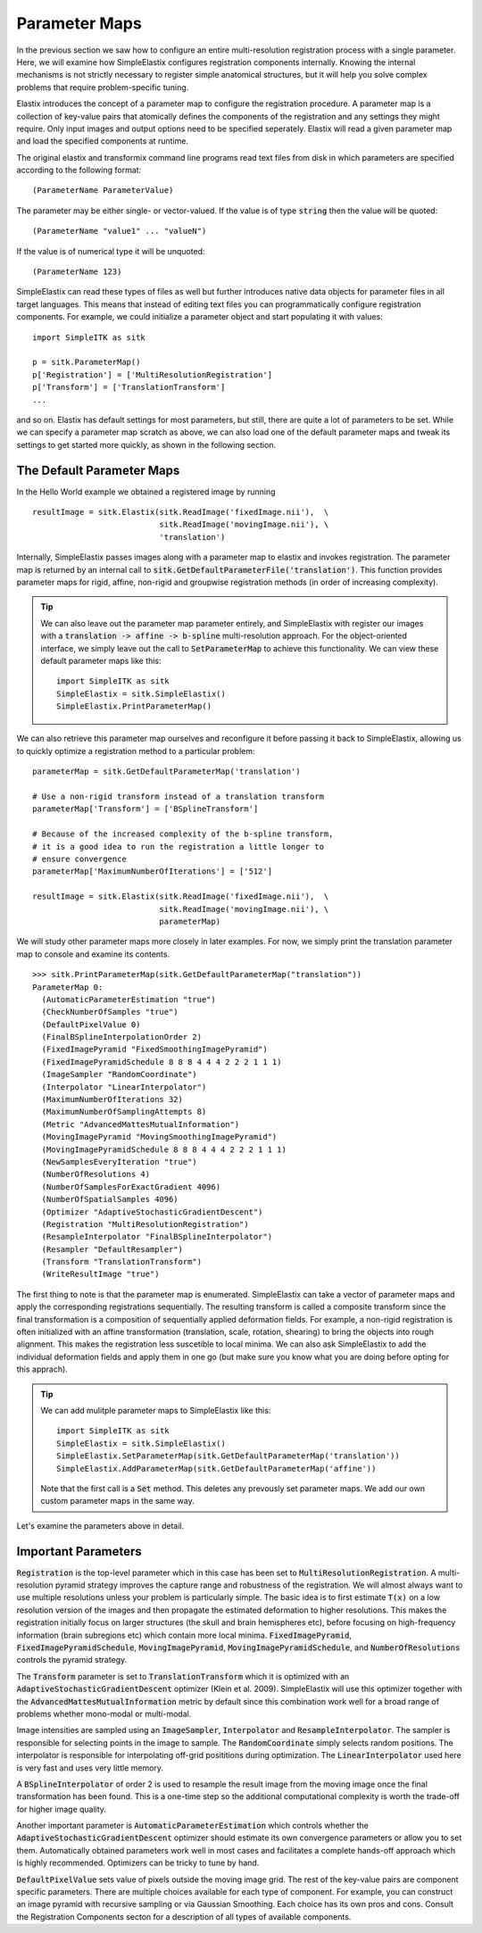 Parameter Maps
==============

In the previous section we saw how to configure an entire multi-resolution registration process with a single parameter. Here, we will examine how SimpleElastix configures registration components internally. Knowing the internal mechanisms is not strictly necessary to register simple anatomical structures, but it will help you solve complex problems that require problem-specific tuning. 

Elastix introduces the concept of a parameter map to configure the registration procedure. A parameter map is a collection of key-value pairs that atomically defines the components of the registration and any settings they might require. Only input images and output options need to be specified seperately. Elastix will read a given parameter map and load the specified components at runtime. 

The original elastix and transformix command line programs read text files from disk in which parameters are specified according to the following format:

::

(ParameterName ParameterValue)

The parameter may be either single- or vector-valued. If the value is of type :code:`string` then the value will be quoted:

::

      (ParameterName "value1" ... "valueN")

If the value is of numerical type it will be unquoted:

::

      (ParameterName 123)

SimpleElastix can read these types of files as well but further introduces native data objects for parameter files in all target languages. This means that instead of editing text files you can programmatically configure registration components. For example, we could initialize a parameter object and start populating it with values:

::

      import SimpleITK as sitk

      p = sitk.ParameterMap()
      p['Registration'] = ['MultiResolutionRegistration']
      p['Transform'] = ['TranslationTransform']
      ...

and so on. Elastix has default settings for most parameters, but still, there are quite a lot of parameters to be set. While we can specify a parameter map scratch as above, we can also load one of the default parameter maps and tweak its settings to get started more quickly, as shown in the following section.

The Default Parameter Maps
--------------------------
In the Hello World example we obtained a registered image by running 

::

  resultImage = sitk.Elastix(sitk.ReadImage('fixedImage.nii'),  \
                             sitk.ReadImage('movingImage.nii'), \
                             'translation')

Internally, SimpleElastix passes images along with a parameter map to elastix and invokes registration. The parameter map is returned by an internal call to :code:`sitk.GetDefaultParameterFile('translation')`. This function provides parameter maps for rigid, affine, non-rigid and groupwise registration methods (in order of increasing complexity). 

.. tip::
  
  We can also leave out the parameter map parameter entirely, and SimpleElastix with register our images with a :code:`translation -> affine -> b-spline` multi-resolution approach. For the object-oriented interface, we simply leave out the call to :code:`SetParameterMap` to achieve this functionality. We can view these default parameter maps like this:

  ::

    import SimpleITK as sitk
    SimpleElastix = sitk.SimpleElastix()
    SimpleElastix.PrintParameterMap()

We can also retrieve this parameter map ourselves and reconfigure it before passing it back to SimpleElastix, allowing us to quickly optimize a registration method to a particular problem:

::

  parameterMap = sitk.GetDefaultParameterMap('translation')

  # Use a non-rigid transform instead of a translation transform
  parameterMap['Transform'] = ['BSplineTransform']

  # Because of the increased complexity of the b-spline transform,
  # it is a good idea to run the registration a little longer to 
  # ensure convergence  
  parameterMap['MaximumNumberOfIterations'] = ['512']

  resultImage = sitk.Elastix(sitk.ReadImage('fixedImage.nii'),  \
                             sitk.ReadImage('movingImage.nii'), \
                             parameterMap)

We will study other parameter maps more closely in later examples. For now, we simply print the translation parameter map to console and examine its contents.

::

    >>> sitk.PrintParameterMap(sitk.GetDefaultParameterMap("translation"))
    ParameterMap 0: 
      (AutomaticParameterEstimation "true")
      (CheckNumberOfSamples "true")
      (DefaultPixelValue 0)
      (FinalBSplineInterpolationOrder 2)
      (FixedImagePyramid "FixedSmoothingImagePyramid")
      (FixedImagePyramidSchedule 8 8 8 4 4 4 2 2 2 1 1 1)
      (ImageSampler "RandomCoordinate")
      (Interpolator "LinearInterpolator")
      (MaximumNumberOfIterations 32)
      (MaximumNumberOfSamplingAttempts 8)
      (Metric "AdvancedMattesMutualInformation")
      (MovingImagePyramid "MovingSmoothingImagePyramid")
      (MovingImagePyramidSchedule 8 8 8 4 4 4 2 2 2 1 1 1)
      (NewSamplesEveryIteration "true")
      (NumberOfResolutions 4)
      (NumberOfSamplesForExactGradient 4096)
      (NumberOfSpatialSamples 4096)
      (Optimizer "AdaptiveStochasticGradientDescent")
      (Registration "MultiResolutionRegistration")
      (ResampleInterpolator "FinalBSplineInterpolator")
      (Resampler "DefaultResampler")
      (Transform "TranslationTransform")
      (WriteResultImage "true")

The first thing to note is that the parameter map is enumerated. SimpleElastix can take a vector of parameter maps and apply the corresponding registrations sequentially. The resulting transform is called a composite transform since the final transformation is a composition of sequentially applied deformation fields. For example, a non-rigid registration is often initialized with an affine transformation (translation, scale, rotation, shearing) to bring the objects into rough alignment. This makes the registration less suscetible to local minima. We can also ask SimpleElastix to add the individual deformation fields and apply them in one go (but make sure you know what you are doing before opting for this apprach). 

.. tip::

  We can add mulitple parameter maps to SimpleElastix like this:

  ::

    import SimpleITK as sitk
    SimpleElastix = sitk.SimpleElastix()
    SimpleElastix.SetParameterMap(sitk.GetDefaultParameterMap('translation'))
    SimpleElastix.AddParameterMap(sitk.GetDefaultParameterMap('affine'))

  Note that the first call is a :code:`Set` method. This deletes any prevously set parameter maps. We add our own custom parameter maps in the same way.

Let's examine the parameters above in detail.

Important Parameters
--------------------

:code:`Registration` is the top-level parameter which in this case has been set to :code:`MultiResolutionRegistration`. A multi-resolution pyramid strategy improves the capture range and robustness of the registration. We will almost always want to use multiple resolutions unless your problem is particularly simple. The basic idea is to first estimate :code:`T(x)` on a low resolution version of the images and then propagate the estimated deformation to higher resolutions. This makes the registration initially focus on larger structures (the skull and brain hemispheres etc), before focusing on high-frequency information (brain subregions etc) which contain more local minima. :code:`FixedImagePyramid`, :code:`FixedImagePyramidSchedule`, :code:`MovingImagePyramid`, :code:`MovingImagePyramidSchedule`, and :code:`NumberOfResolutions` controls the pyramid strategy.

The :code:`Transform` parameter is set to :code:`TranslationTransform` which it is optimized with an :code:`AdaptiveStochasticGradientDescent` optimizer (Klein et al. 2009). SimpleElastix will use this optimizer together with the :code:`AdvancedMattesMutualInformation` metric by default since this combination work well for a broad range of problems whether mono-modal or multi-modal. 

Image intensities are sampled using an :code:`ImageSampler`, :code:`Interpolator` and :code:`ResampleInterpolator`. The sampler is responsible for selecting points in the image to sample. The :code:`RandomCoordinate` simply selects random positions. The interpolator is responsible for  interpolating off-grid posititions during optimization. The :code:`LinearInterpolator` used here is very fast and uses very little memory.

A :code:`BSplineInterpolator` of order 2 is used to resample the result image from the moving image once the final transformation has been found. This is a one-time step so the additional computational complexity is worth the trade-off for higher image quality.

Another important parameter is :code:`AutomaticParameterEstimation` which controls whether the :code:`AdaptiveStochasticGradientDescent` optimizer should estimate its own convergence parameters or allow you to set them. Automatically obtained parameters work well in most cases and facilitates a complete hands-off approach which is highly recommended. Optimizers can be tricky to tune by hand. 

:code:`DefaultPixelValue` sets value of pixels outside the moving image grid. The rest of the key-value pairs are component specific parameters. There are multiple choices available for each type of component. For example, you can construct an image pyramid with recursive sampling or via Gaussian Smoothing. Each choice has its own pros and cons. Consult the Registration Components secton for a description of all types of available components. 
 